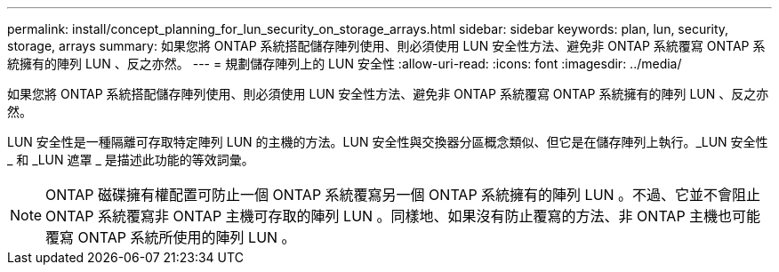 ---
permalink: install/concept_planning_for_lun_security_on_storage_arrays.html 
sidebar: sidebar 
keywords: plan, lun, security, storage, arrays 
summary: 如果您將 ONTAP 系統搭配儲存陣列使用、則必須使用 LUN 安全性方法、避免非 ONTAP 系統覆寫 ONTAP 系統擁有的陣列 LUN 、反之亦然。 
---
= 規劃儲存陣列上的 LUN 安全性
:allow-uri-read: 
:icons: font
:imagesdir: ../media/


[role="lead"]
如果您將 ONTAP 系統搭配儲存陣列使用、則必須使用 LUN 安全性方法、避免非 ONTAP 系統覆寫 ONTAP 系統擁有的陣列 LUN 、反之亦然。

LUN 安全性是一種隔離可存取特定陣列 LUN 的主機的方法。LUN 安全性與交換器分區概念類似、但它是在儲存陣列上執行。_LUN 安全性 _ 和 _LUN 遮罩 _ 是描述此功能的等效詞彙。

[NOTE]
====
ONTAP 磁碟擁有權配置可防止一個 ONTAP 系統覆寫另一個 ONTAP 系統擁有的陣列 LUN 。不過、它並不會阻止 ONTAP 系統覆寫非 ONTAP 主機可存取的陣列 LUN 。同樣地、如果沒有防止覆寫的方法、非 ONTAP 主機也可能覆寫 ONTAP 系統所使用的陣列 LUN 。

====